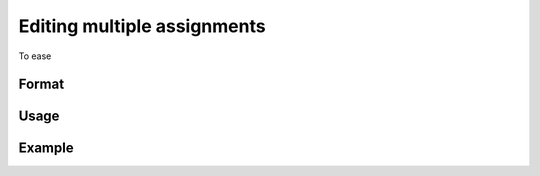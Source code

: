 ****************************
Editing multiple assignments
****************************
To ease 


Format
======

Usage
=====

Example
=======